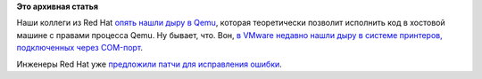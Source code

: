 .. title: Новая дыра в Qemu (CVE-2015-5154)
.. slug: Новая-дыра-в-qemu-cve-2015-5154
.. date: 2015-07-27 15:53:33
.. tags:
.. category:
.. link:
.. description:
.. type: text
.. author: Peter Lemenkov

**Это архивная статья**


Наши коллеги из Red Hat `опять нашли дыру в
Qemu <https://thread.gmane.org/gmane.comp.security.oss.general/17407>`__,
которая теоретически позволит исполнить код в хостовой машине с правами
процесса Qemu. Ну бывает, что. Вон, `в VMware недавно нашли дыру в
системе принтеров, подключенных через
COM-порт <https://isc.sans.edu/diary/VMWare+Workstation+Guest+Escape+via+Shared+Printers+on+COM1/19787>`__.

Инженеры Red Hat уже `предложили патчи для исправления
ошибки <https://thread.gmane.org/gmane.comp.emulators.qemu/353040>`__.

